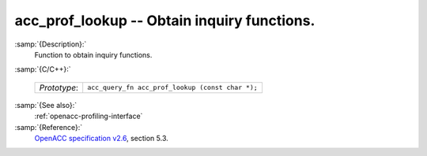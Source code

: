 ..
  Copyright 1988-2021 Free Software Foundation, Inc.
  This is part of the GCC manual.
  For copying conditions, see the GPL license file

  .. _acc_prof_lookup:

acc_prof_lookup -- Obtain inquiry functions.
********************************************

:samp:`{Description}:`
  Function to obtain inquiry functions.

:samp:`{C/C++}:`

  ============  ================================================
  *Prototype*:  ``acc_query_fn acc_prof_lookup (const char *);``
  ============  ================================================

:samp:`{See also}:`
  :ref:`openacc-profiling-interface`

:samp:`{Reference}:`
  `OpenACC specification v2.6 <https://www.openacc.org>`_, section
  5.3.

